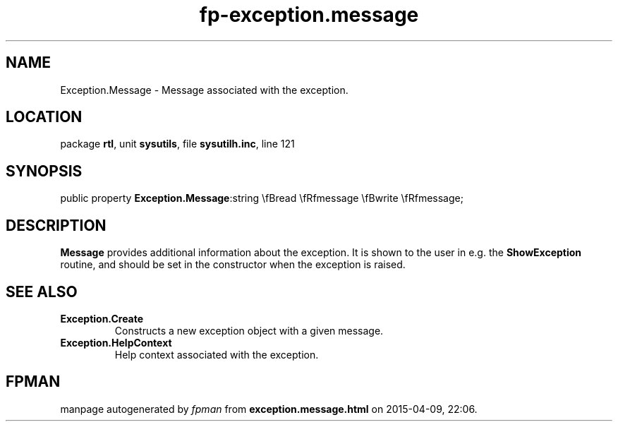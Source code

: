 .\" file autogenerated by fpman
.TH "fp-exception.message" 3 "2014-03-14" "fpman" "Free Pascal Programmer's Manual"
.SH NAME
Exception.Message - Message associated with the exception.
.SH LOCATION
package \fBrtl\fR, unit \fBsysutils\fR, file \fBsysutilh.inc\fR, line 121
.SH SYNOPSIS
public property  \fBException.Message\fR:string \\fBread \\fRfmessage \\fBwrite \\fRfmessage;
.SH DESCRIPTION
\fBMessage\fR provides additional information about the exception. It is shown to the user in e.g. the \fBShowException\fR routine, and should be set in the constructor when the exception is raised.


.SH SEE ALSO
.TP
.B Exception.Create
Constructs a new exception object with a given message.
.TP
.B Exception.HelpContext
Help context associated with the exception.

.SH FPMAN
manpage autogenerated by \fIfpman\fR from \fBexception.message.html\fR on 2015-04-09, 22:06.

